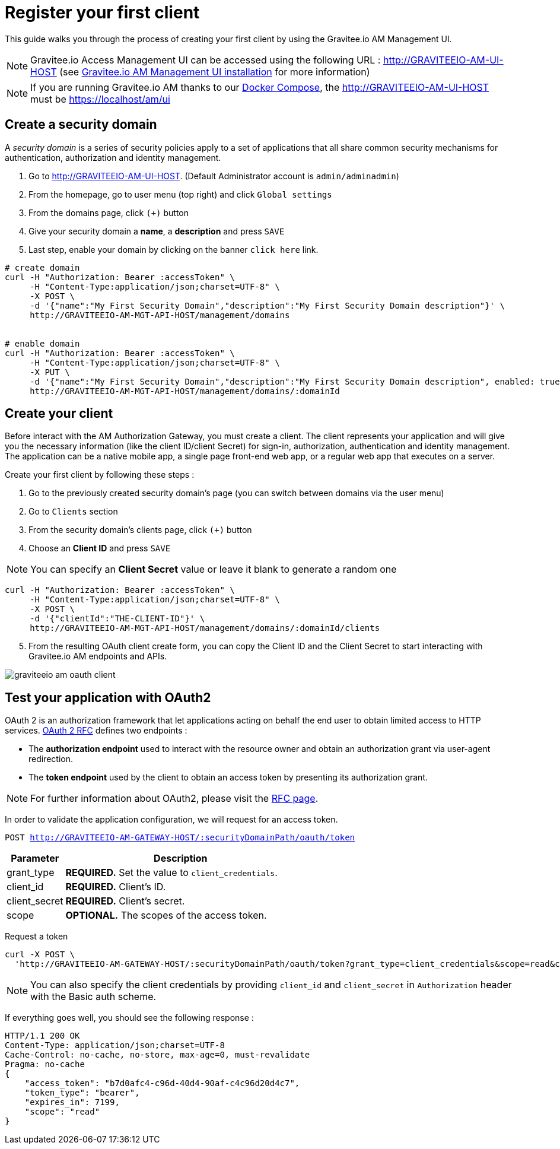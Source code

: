 = Register your first client
:page-sidebar: am_2_x_sidebar
:page-permalink: am/2.x/am_quickstart_register_app.html
:page-folder: am/quickstart

This guide walks you through the process of creating your first client by using the Gravitee.io AM Management UI.

NOTE: Gravitee.io Access Management UI can be accessed using the following URL :
http://GRAVITEEIO-AM-UI-HOST (see link:/am/2.x/am_installguide_portal.html[Gravitee.io AM Management UI installation^] for more information)

NOTE: If you are running Gravitee.io AM thanks to our link:/am/2.x/am_installguide_docker.html#docker_compose[Docker Compose], the http://GRAVITEEIO-AM-UI-HOST must be https://localhost/am/ui

== Create a security domain

A _security domain_ is a series of security policies apply to a set of applications that all share common security mechanisms for authentication, authorization and identity management.

. Go to http://GRAVITEEIO-AM-UI-HOST. (Default Administrator account is `admin/adminadmin`)
. From the homepage, go to user menu (top right) and click `Global settings`
. From the domains page, click `(+)` button
. Give your security domain a *name*, a *description* and press `SAVE`
. Last step, enable your domain by clicking on the banner `click here` link.

[source]
----
# create domain
curl -H "Authorization: Bearer :accessToken" \
     -H "Content-Type:application/json;charset=UTF-8" \
     -X POST \
     -d '{"name":"My First Security Domain","description":"My First Security Domain description"}' \
     http://GRAVITEEIO-AM-MGT-API-HOST/management/domains


# enable domain
curl -H "Authorization: Bearer :accessToken" \
     -H "Content-Type:application/json;charset=UTF-8" \
     -X PUT \
     -d '{"name":"My First Security Domain","description":"My First Security Domain description", enabled: true}' \
     http://GRAVITEEIO-AM-MGT-API-HOST/management/domains/:domainId
----

== Create your client

Before interact with the AM Authorization Gateway, you must create a client.
The client represents your application and will give you the necessary information (like the client ID/client Secret) for sign-in, authorization, authentication and identity management.
The application can be a native mobile app, a single page front-end web app, or a regular web app that executes on a server.

Create your first client by following these steps :

. Go to the previously created security domain's page (you can switch between domains via the user menu)
. Go to `Clients` section
. From the security domain's clients page, click `(+)` button
. Choose an *Client ID* and press `SAVE`

NOTE: You can specify an *Client Secret* value or leave it blank to generate a random one

[source]
----
curl -H "Authorization: Bearer :accessToken" \
     -H "Content-Type:application/json;charset=UTF-8" \
     -X POST \
     -d '{"clientId":"THE-CLIENT-ID"}' \
     http://GRAVITEEIO-AM-MGT-API-HOST/management/domains/:domainId/clients
----

[start=5]
. From the resulting OAuth client create form, you can copy the Client ID and the Client Secret to start interacting with Gravitee.io AM endpoints and APIs.

image::am/2.x/graviteeio-am-oauth-client.png[]

== Test your application with OAuth2

OAuth 2 is an authorization framework that let applications acting on behalf the end user to obtain limited access to HTTP services.
link:https://tools.ietf.org/html/rfc6749[OAuth 2 RFC^] defines two endpoints :

- The *authorization endpoint* used to interact with the resource owner and obtain an authorization grant via user-agent redirection.
- The *token endpoint* used by the client to obtain an access token by presenting its authorization grant.

NOTE: For further information about OAuth2, please visit the link:https://tools.ietf.org/html/rfc6749[RFC page^].

In order to validate the application configuration, we will request for an access token.

`POST http://GRAVITEEIO-AM-GATEWAY-HOST/:securityDomainPath/oauth/token`

[width="100%",cols="2,8",frame="topbot",options="header,footer"]
|==========================
|Parameter       |Description
|grant_type      |*REQUIRED.* Set the value to `client_credentials`.
|client_id       |*REQUIRED.* Client's ID.
|client_secret   |*REQUIRED.* Client's secret.
|scope           |*OPTIONAL.* The scopes of the access token.
|==========================

Request a token::

[source]
----
curl -X POST \
  'http://GRAVITEEIO-AM-GATEWAY-HOST/:securityDomainPath/oauth/token?grant_type=client_credentials&scope=read&client_id=:clientId&client_secret=:clientSecret'
----

NOTE: You can also specify the client credentials by providing `client_id` and `client_secret` in  `Authorization` header with the Basic auth scheme.

If everything goes well, you should see the following response :

[source]
----
HTTP/1.1 200 OK
Content-Type: application/json;charset=UTF-8
Cache-Control: no-cache, no-store, max-age=0, must-revalidate
Pragma: no-cache
{
    "access_token": "b7d0afc4-c96d-40d4-90af-c4c96d20d4c7",
    "token_type": "bearer",
    "expires_in": 7199,
    "scope": "read"
}
----